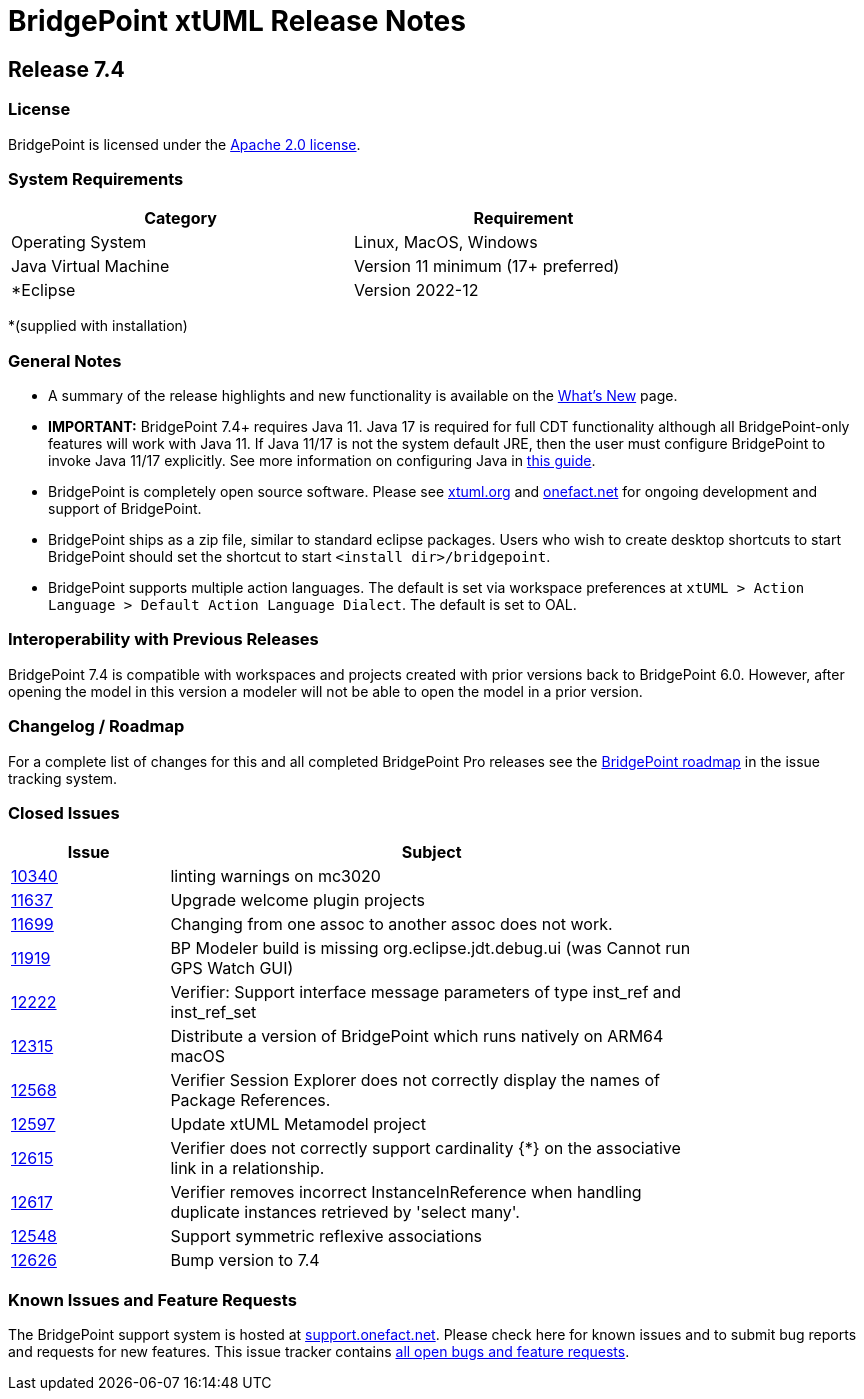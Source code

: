 = BridgePoint xtUML Release Notes

== Release 7.4

=== License
BridgePoint is licensed under the link:http://www.apache.org/licenses/LICENSE-2.0[Apache 2.0 license]. 


=== System Requirements
  
[width="80%",options="header"]
|=========================================================
| Category              | Requirement
| Operating System      | Linux, MacOS, Windows 
| Java Virtual Machine  | Version 11 minimum (17+ preferred)
| *Eclipse              | Version 2022-12 
|=========================================================

*(supplied with installation)

=== General Notes
* A summary of the release highlights and new functionality is available on the link:../WhatsNew/WhatsNew.html[What's New] page.  
  
* [red]#*IMPORTANT:*# BridgePoint 7.4+ requires Java 11. Java 17 is required for
full CDT functionality although all BridgePoint-only features will work with
Java 11. If Java 11/17 is not the system default JRE, then the user must
configure BridgePoint to invoke Java 11/17 explicitly. See more information on
configuring Java in
link:https://github.com/xtuml/bridgepoint/blob/master/doc-bridgepoint/process/HOWTO-configure-bp-jre.adoc[this guide].

* BridgePoint is completely open source software. Please see link:https://xtuml.org[xtuml.org] and link:https://onefact.net[onefact.net] 
for ongoing development and support of BridgePoint.  
  
* BridgePoint ships as a zip file, similar to standard eclipse packages. Users who wish to 
create desktop shortcuts to start BridgePoint should set the shortcut to start `<install dir>/bridgepoint`.  

* BridgePoint supports multiple action languages.  The default is set via workspace 
preferences at `xtUML > Action Language > Default Action Language Dialect`. The default is set to OAL.       
  
=== Interoperability with Previous Releases
BridgePoint 7.4 is compatible with workspaces and projects created with prior versions back to 
BridgePoint 6.0.  However, after opening the model in this version a modeler will not be able to 
open the model in a prior version.   

=== Changelog / Roadmap
For a complete list of changes for this and all completed BridgePoint Pro releases see the 
link:https://support.onefact.net/projects/bridgepoint/roadmap?utf8=%E2%9C%93&completed=1[BridgePoint roadmap] in the issue tracking system.  

=== Closed Issues

[width="80%",cols="3,10",options="header"]
|=========================================================
| Issue |  Subject 
| link:https://support.onefact.net/issues/10340[10340] | linting warnings on mc3020
| link:https://support.onefact.net/issues/11637[11637] | Upgrade welcome plugin projects
| link:https://support.onefact.net/issues/11699[11699] | Changing from one assoc to another assoc does not work.
| link:https://support.onefact.net/issues/11919[11919] | BP Modeler build is missing org.eclipse.jdt.debug.ui (was Cannot run GPS Watch GUI)
| link:https://support.onefact.net/issues/12222[12222] | Verifier: Support interface message parameters of type inst_ref and inst_ref_set
| link:https://support.onefact.net/issues/12315[12315] | Distribute a version of BridgePoint which runs natively on ARM64 macOS
| link:https://support.onefact.net/issues/12568[12568] | Verifier Session Explorer does not correctly display the names of Package References.
| link:https://support.onefact.net/issues/12597[12597] | Update xtUML Metamodel project
| link:https://support.onefact.net/issues/12615[12615] | Verifier does not correctly support cardinality {*} on the associative link in a relationship.
| link:https://support.onefact.net/issues/12617[12617] | Verifier removes incorrect InstanceInReference when handling duplicate instances retrieved by 'select many'.
| link:https://support.onefact.net/issues/12548[12548] | Support symmetric reflexive associations
| link:https://support.onefact.net/issues/12626[12626] | Bump version to 7.4
|=========================================================
    
    
=== Known Issues and Feature Requests
The BridgePoint support system is hosted at link:https://support.onefact.net[support.onefact.net]. Please 
check here for known issues and to submit bug reports and requests for new features. This 
issue tracker contains link:https://support.onefact.net/projects/bridgepoint/issues?utf8=%E2%9C%93&set_filter=1&f%5B%5D=status_id&op%5Bstatus_id%5D=%3D&v%5Bstatus_id%5D%5B%5D=1&v%5Bstatus_id%5D%5B%5D=7&v%5Bstatus_id%5D%5B%5D=2&f%5B%5D=&c%5B%5D=project&c%5B%5D=status&c%5B%5D=subject&c%5B%5D=fixed_version&c%5B%5D=due_date&group_by=&t%5B%5D=[all open bugs and feature requests].  

  
